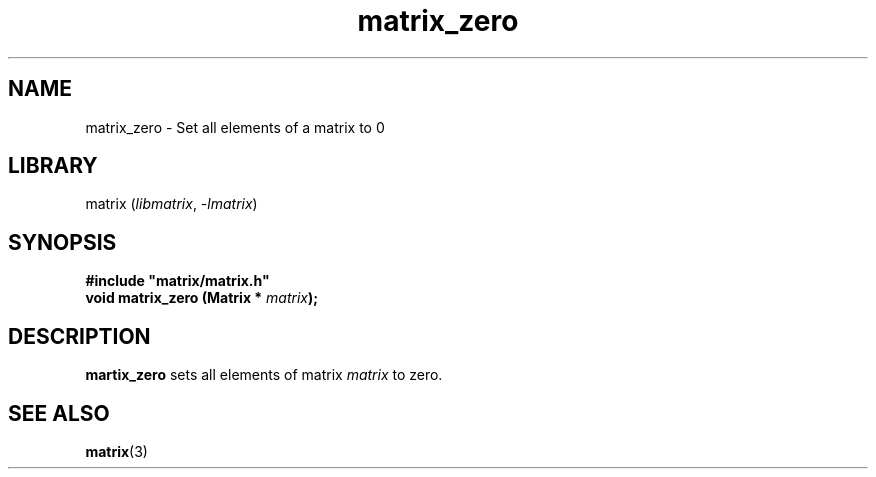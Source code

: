 .TH matrix_zero 3
.SH NAME
matrix_zero \- Set all elements of a matrix to 0
.SH LIBRARY
matrix (\fIlibmatrix\fR, \fI\-lmatrix\fR)
.SH SYNOPSIS
.B #include \[dq]matrix/matrix.h\[dq]
.br
\fBvoid matrix_zero (Matrix * \fImatrix\fR\fB);\fR
.SH DESCRIPTION
.B martix_zero
sets all elements of matrix \fImatrix\fR to zero.
.SH SEE ALSO
\fBmatrix\fR(3)
